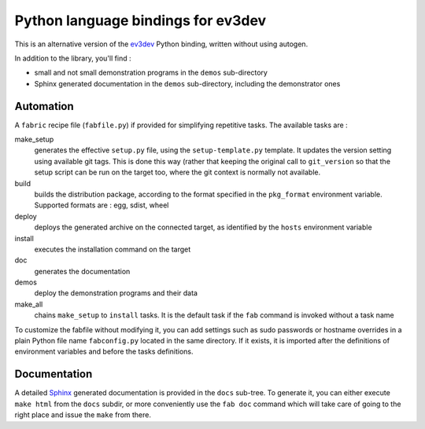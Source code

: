 Python language bindings for ev3dev
===================================

This is an alternative version of the ev3dev_ Python binding, written without using autogen.

In addition to the library, you'll find :

- small and not small demonstration programs in the ``demos`` sub-directory
- Sphinx generated documentation in the ``demos`` sub-directory,
  including the demonstrator ones

Automation
----------

A ``fabric`` recipe file (``fabfile.py``) if provided for simplifying repetitive tasks. The
available tasks are :

make_setup
    generates the effective ``setup.py`` file, using the ``setup-template.py`` template.
    It updates the version setting using available git tags. This is done this way
    (rather that keeping the original call to ``git_version`` so that the setup script
    can be run on the target too, where the git context is normally not available.

build
    builds the distribution package, according to the format specified in the
    ``pkg_format`` environment variable. Supported formats are : egg, sdist, wheel

deploy
    deploys the generated archive on the connected target, as identified by the
    ``hosts`` environment variable

install
    executes the installation command on the target

doc
    generates the documentation

demos
    deploy the demonstration programs and their data

make_all
    chains ``make_setup`` to ``install`` tasks. It is the default task if the ``fab``
    command is invoked without a task name

To customize the fabfile without modifying it, you can add settings such as sudo passwords or
hostname overrides in a plain Python file name ``fabconfig.py`` located in the same directory.
If it exists, it is imported after the definitions of environment variables and before the tasks
definitions.

Documentation
-------------

A detailed Sphinx_ generated documentation is provided in the ``docs`` sub-tree. To generate
it, you can either execute ``make html`` from the ``docs`` subdir, or more conveniently
use the ``fab doc`` command which will take care of going to the right place and issue the
``make`` from there.

.. _ev3dev: http://ev3dev.org
.. _Sphinx: http://sphinx-doc.org/

